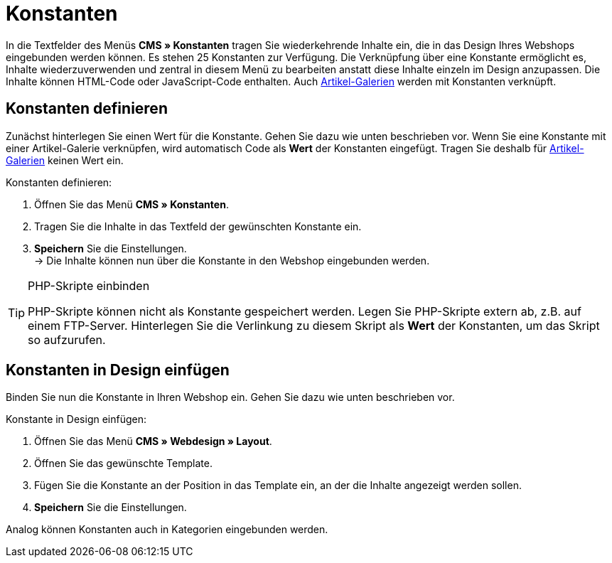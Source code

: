 = Konstanten
:lang: de
// include::{includedir}/_header.adoc[]
:position: 90

In die Textfelder des Menüs *CMS » Konstanten* tragen Sie wiederkehrende Inhalte ein, die in das Design Ihres Webshops eingebunden werden können. Es stehen 25 Konstanten zur Verfügung. Die Verknüpfung über eine Konstante ermöglicht es, Inhalte wiederzuverwenden und zentral in diesem Menü zu bearbeiten anstatt diese Inhalte einzeln im Design anzupassen. Die Inhalte können HTML-Code oder JavaScript-Code enthalten. Auch <<omni-channel/online-shop/webshop-einrichten/_cms/einstellungen/artikel-galerie#, Artikel-Galerien>> werden mit Konstanten verknüpft.

== Konstanten definieren

Zunächst hinterlegen Sie einen Wert für die Konstante. Gehen Sie dazu wie unten beschrieben vor. Wenn Sie eine Konstante mit einer Artikel-Galerie verknüpfen, wird automatisch Code als *Wert* der Konstanten eingefügt. Tragen Sie deshalb für <<omni-channel/online-shop/webshop-einrichten/_cms/einstellungen/artikel-galerie#, Artikel-Galerien>> keinen Wert ein.

[.instruction]
Konstanten definieren:

. Öffnen Sie das Menü *CMS » Konstanten*.
. Tragen Sie die Inhalte in das Textfeld der gewünschten Konstante ein.
. *Speichern* Sie die Einstellungen. +
→ Die Inhalte können nun über die Konstante in den Webshop eingebunden werden.

[TIP]
.PHP-Skripte einbinden
====
PHP-Skripte können nicht als Konstante gespeichert werden. Legen Sie PHP-Skripte extern ab, z.B. auf einem FTP-Server. Hinterlegen Sie die Verlinkung zu diesem Skript als *Wert* der Konstanten, um das Skript so aufzurufen.
====

== Konstanten in Design einfügen

Binden Sie nun die Konstante in Ihren Webshop ein. Gehen Sie dazu wie unten beschrieben vor.

[.instruction]
Konstante in Design einfügen:

. Öffnen Sie das Menü *CMS » Webdesign » Layout*.
. Öffnen Sie das gewünschte Template.
. Fügen Sie die Konstante an der Position in das Template ein, an der die Inhalte angezeigt werden sollen.
. *Speichern* Sie die Einstellungen.

Analog können Konstanten auch in Kategorien eingebunden werden.
